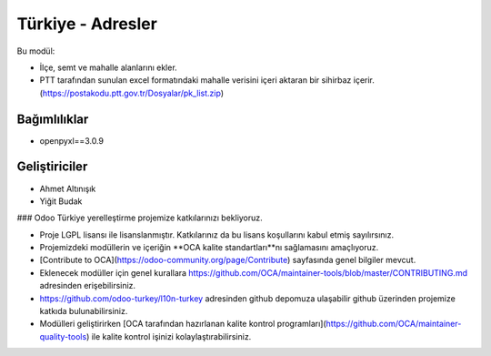 ============================
Türkiye - Adresler
============================


.. |badge1| image:: https://img.shields.io/badge/license-lgpl__2__1-blue
    :target: https://www.gnu.org/licenses/lgpl-3.0.html
    :alt: License: LGPL
.. |badge2| image:: https://img.shields.io/badge/odoo--turkey-10n--turkey-lightgrey?logo=github
    :target: https://github.com/odoo-turkey/l10n-turkey/tree/12.0/l10n_tr_address
    :alt: odoo-turkey/l10n-turkey


|badge1| |badge2|

Bu modül:

* İlçe, semt ve mahalle alanlarını ekler.
* PTT tarafından sunulan excel formatındaki mahalle verisini içeri aktaran bir sihirbaz içerir. (https://postakodu.ptt.gov.tr/Dosyalar/pk_list.zip)

Bağımlılıklar
~~~~~~~

* openpyxl==3.0.9



Geliştiriciler
~~~~~~~

* Ahmet Altınışık
* Yiğit Budak


### Odoo Türkiye yerelleştirme projemize katkılarınızı bekliyoruz.

* Proje LGPL lisansı ile lisanslanmıştır. Katkılarınız da bu lisans koşullarını kabul etmiş sayılırsınız.
* Projemizdeki modüllerin ve içeriğin **OCA kalite standartları**nı sağlamasını amaçlıyoruz.
* [Contribute to OCA](https://odoo-community.org/page/Contribute) sayfasında genel bilgiler mevcut.
* Eklenecek modüller için genel kurallara https://github.com/OCA/maintainer-tools/blob/master/CONTRIBUTING.md adresinden erişebilirsiniz.
* https://github.com/odoo-turkey/l10n-turkey adresinden github depomuza ulaşabilir github üzerinden projemize katkıda bulunabilirsiniz.
* Modülleri geliştirirken [OCA tarafından hazırlanan kalite kontrol programları](https://github.com/OCA/maintainer-quality-tools) ile kalite kontrol işinizi kolaylaştırabilirsiniz.
